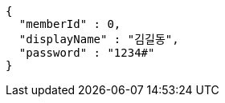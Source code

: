 [source,options="nowrap"]
----
{
  "memberId" : 0,
  "displayName" : "김길동",
  "password" : "1234#"
}
----